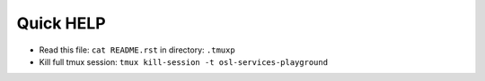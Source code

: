==========
Quick HELP
==========

- Read this file: ``cat README.rst`` in directory: ``.tmuxp``
- Kill full tmux session: ``tmux kill-session -t osl-services-playground``

